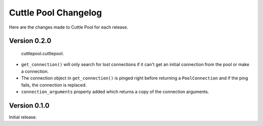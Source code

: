 #####################
Cuttle Pool Changelog
#####################

Here are the changes made to Cuttle Pool for each release.

Version 0.2.0
-------------

  cuttlepool.cuttlepool.
- ``get_connection()`` will only search for lost connections if it can't get an
  initial connection from the pool or make a connection.
- The connection object in ``get_connection()`` is pinged right before
  returning a ``PoolConnection`` and if the ping fails, the connection is
  replaced.
- ``connection_arguments`` property added which returns a copy of the connection
  arguments.

Version 0.1.0
-------------

Initial release.
